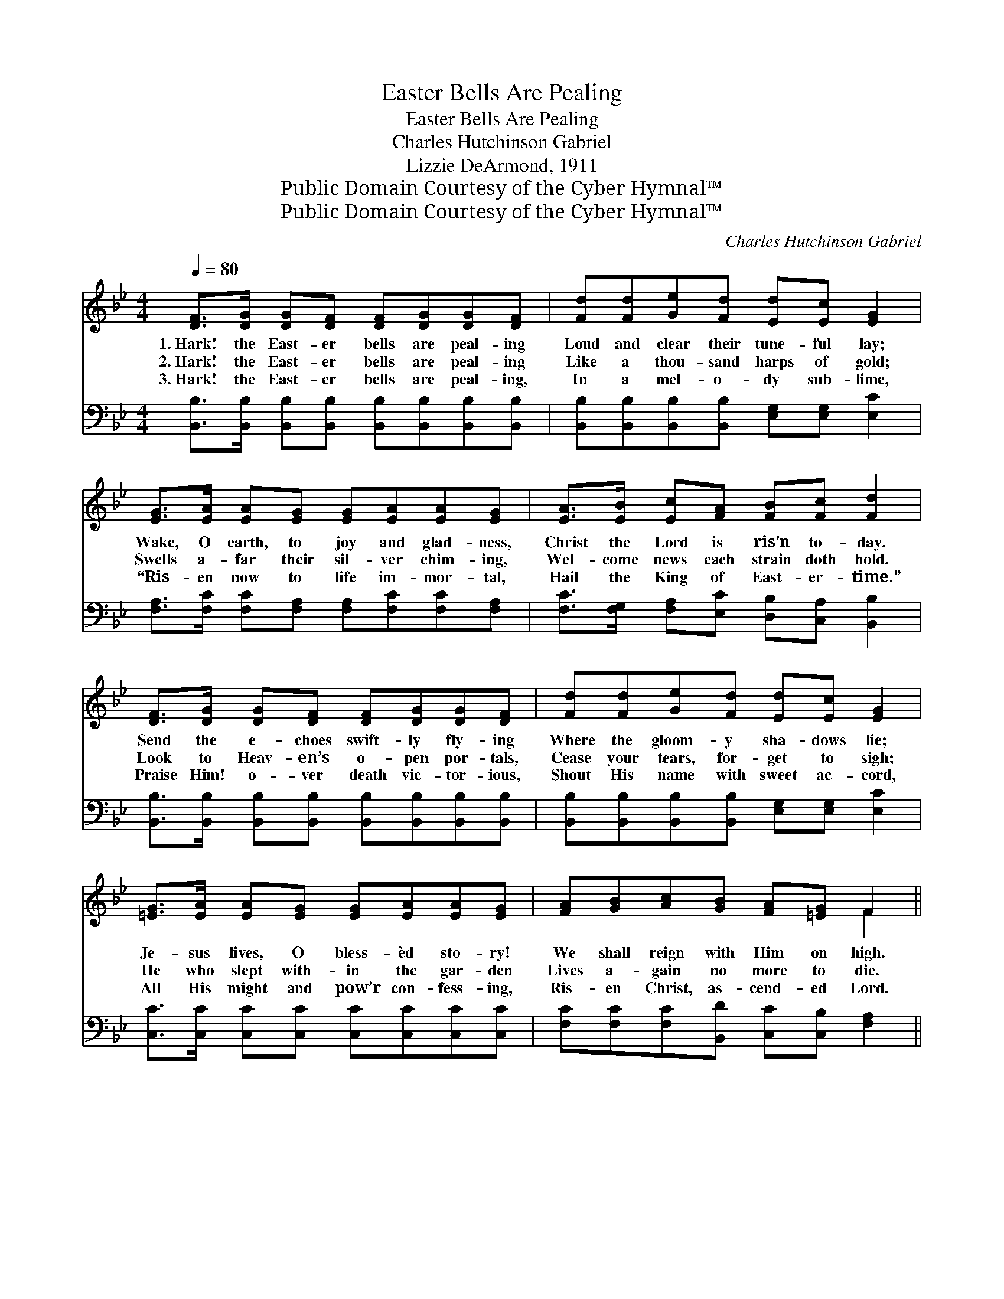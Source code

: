 X:1
T:Easter Bells Are Pealing
T:Easter Bells Are Pealing
T:Charles Hutchinson Gabriel
T:Lizzie DeArmond, 1911
T:Public Domain Courtesy of the Cyber Hymnal™
T:Public Domain Courtesy of the Cyber Hymnal™
C:Charles Hutchinson Gabriel
Z:Public Domain
Z:Courtesy of the Cyber Hymnal™
%%score ( 1 2 ) ( 3 4 )
L:1/8
Q:1/4=80
M:4/4
K:Bb
V:1 treble 
V:2 treble 
V:3 bass 
V:4 bass 
V:1
 [DF]>[DG] [DG][DF] [DF][DG][DG][DF] | [Fd][Fd][Ge][Fd] [Ed][Ec] [EG]2 | %2
w: 1.~Hark! the East- er bells are peal- ing|Loud and clear their tune- ful lay;|
w: 2.~Hark! the East- er bells are peal- ing|Like a thou- sand harps of gold;|
w: 3.~Hark! the East- er bells are peal- ing,|In a mel- o- dy sub- lime,|
 [EG]>[EA] [EA][EG] [EG][EA][EA][EG] | [EA]>[EB] [Ec][FA] [FB][Fc] [Fd]2 | %4
w: Wake, O earth, to joy and glad- ness,|Christ the Lord is ris’n to- day.|
w: Swells a- far their sil- ver chim- ing,|Wel- come news each strain doth hold.|
w: “Ris- en now to life im- mor- tal,|Hail the King of East- er- time.”|
 [DF]>[DG] [DG][DF] [DF][DG][DG][DF] | [Fd][Fd][Ge][Fd] [Ed][Ec] [EG]2 | %6
w: Send the e- choes swift- ly fly- ing|Where the gloom- y sha- dows lie;|
w: Look to Heav- en’s o- pen por- tals,|Cease your tears, for- get to sigh;|
w: Praise Him! o- ver death vic- tor- ious,|Shout His name with sweet ac- cord,|
 [=EG]>[EA] [EA][EG] [EG][EA][EA][EG] | [FA][GB][Ac][GB] [FA][=EG] F2 || %8
w: Je- sus lives, O bless- èd sto- ry!|We shall reign with Him on high.|
w: He who slept with- in the gar- den|Lives a- gain no more to die.|
w: All His might and pow’r con- fess- ing,|Ris- en Christ, as- cend- ed Lord.|
"^Refrain" !>![Fd]2 !>![Fd]2 !>![Fd]3 [EA]/[DB]/ | [Ec][DB][B,D][DG] [DG]2 [DF]2 | %10
w: ||
w: Ring, ring, ring thro’ the|East- er light and glo- ry;|
w: ||
 !>![Fd]2 !>![Fd]2 !>![Fd]3 [EA]/[DB]/ | [Ec][DB][DG][DB] [EB]2 [EA]2 | %12
w: ||
w: Ring, ring, ring, tell- ing|out the joy- ful sto- ry;|
w: ||
 !>![FAe]2 !>![FAe]2 !>![FAe]3 F/[FG]/ | [FA][F^G][FA][FB] [Fc]2 [Fe]2 | %14
w: ||
w: Ring, ring, ring to the|skies your glad- ness voic- ing;|
w: ||
 [Fd]2 [Gd]2 !fermata![^Fd]3 [Gc]/[Gc]/ | [FB][=EB][_EB][EA] [DB]2 [DB]2 |] %16
w: ||
w: Ring, ring, ring, set the|whole wide world re- joic- ing.|
w: ||
V:2
 x8 | x8 | x8 | x8 | x8 | x8 | x8 | x6 F2 || x8 | x8 | x8 | x8 | x7 F/ x/ | x8 | x8 | x8 |] %16
V:3
 [B,,B,]>[B,,B,] [B,,B,][B,,B,] [B,,B,][B,,B,][B,,B,][B,,B,] | %1
 [B,,B,][B,,B,][B,,B,][B,,B,] [E,G,][E,G,] [E,C]2 | %2
 [F,A,]>[F,C] [F,C][F,A,] [F,A,][F,C][F,C][F,A,] | [F,C]>[F,G,] [F,A,][E,C] [D,B,][C,A,] [B,,B,]2 | %4
 [B,,B,]>[B,,B,] [B,,B,][B,,B,] [B,,B,][B,,B,][B,,B,][B,,B,] | %5
 [B,,B,][B,,B,][B,,B,][B,,B,] [E,G,][E,G,] [E,C]2 | [C,C]>[C,C] [C,C][C,C] [C,C][C,C][C,C][C,C] | %7
 [F,C][F,C][F,C][B,,D] [C,C][C,B,] [F,A,]2 || %8
 !>![B,,B,]2 !>![B,,B,]2 !>![B,,B,]3 [B,,F,]/[B,,F,]/ | %9
 [B,,F,][B,,F,][B,,F,][B,,B,] [B,,B,]2 [B,,B,]2 | %10
 !>![B,,B,]2 !>![B,,B,]2 !>![B,,B,]3 [B,,F,]/[B,,F,]/ | %11
 [B,,F,][B,,F,][B,,B,][B,,B,] [C,F,]2 [F,C]2 | !>![F,C]2 !>![F,C]2 !>![F,C]3 [F,A,]/[F,B,]/ | %13
 [F,C][F,=B,][F,C][F,G,] [F,A,]2 [A,C]2 | B,2 (B,G,) !fermata![D,A,]3 [E,E]/[E,E]/ | %15
 [F,D][F,_D][F,C][F,C] [B,,B,]2 [B,,B,]2 |] %16
V:4
 x8 | x8 | x8 | x8 | x8 | x8 | x8 | x8 || x8 | x8 | x8 | x8 | x8 | x8 | B,2 G,2 x4 | x8 |] %16

